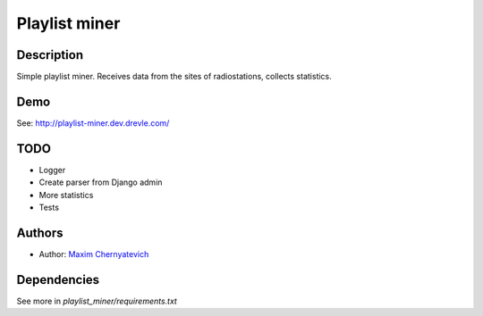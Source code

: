 Playlist miner
==============

Description
-----------
Simple playlist miner. Receives data from the sites
of radiostations, collects statistics.

Demo
----
See: http://playlist-miner.dev.drevle.com/

TODO
----
* Logger
* Create parser from Django admin
* More statistics
* Tests
    
Authors
-------

* Author: `Maxim Chernyatevich`_

.. _`Maxim Chernyatevich`: https://github.com/vechnoe


Dependencies
------------

See more in *playlist_miner/requirements.txt*



    
